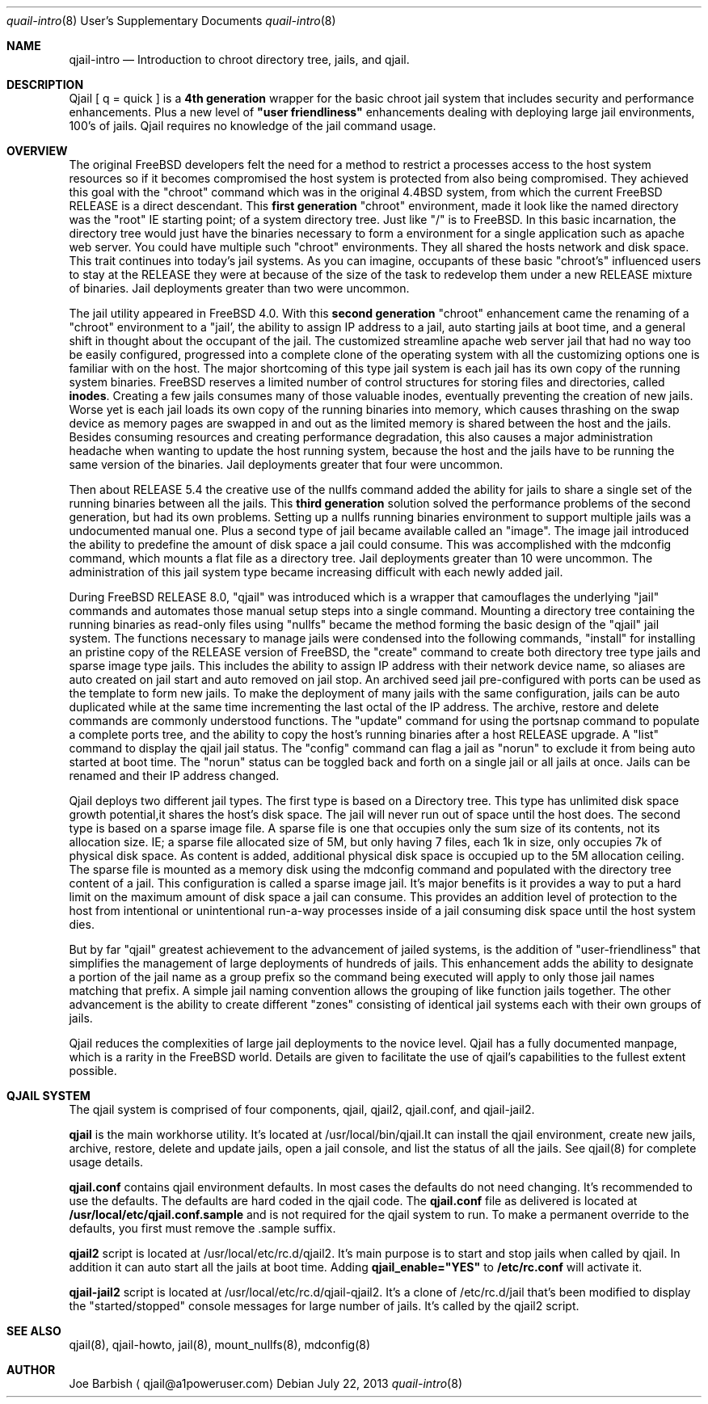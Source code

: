 .Dd July 22, 2013
.Dt quail-intro 8 USD
.Os
.Sh NAME
.Nm qjail-intro
.Nd Introduction to chroot directory tree, jails, and qjail.
.Sh DESCRIPTION
.hy 0
Qjail [ q = quick ] is a \fB4th generation\fR wrapper for the basic chroot jail 
system that includes security and performance enhancements. Plus a new 
level of \fB"user friendliness"\fR enhancements dealing with deploying large 
jail environments, 100's of jails. Qjail requires no knowledge of the 
jail command usage.  
.Sh OVERVIEW
.hy 0
The original FreeBSD developers felt the need for a method to restrict a 
processes access to the host system resources so if it becomes 
compromised the host system is protected from also being compromised. 
They achieved this goal with the "chroot" command which was in the 
original 4.4BSD system, from which the current FreeBSD RELEASE is a 
direct descendant. This \fBfirst generation\fR "chroot" environment, made it
look like the named directory was the "root" IE starting point; of a 
system directory tree. Just like "/" is to FreeBSD. In this basic 
incarnation, the directory tree would just have the binaries necessary to
form a environment for a single application such as apache web server.
You could have multiple such "chroot" environments. They all shared the 
hosts network and disk space. This trait continues into today's jail 
systems. As you can imagine, occupants of these basic "chroot's" 
influenced users to stay at the RELEASE they were at because of the size 
of the task to redevelop them under a new RELEASE mixture of binaries. 
Jail deployments greater than two were uncommon.
.Pp
The jail utility appeared in FreeBSD 4.0. With this \fBsecond generation\fR 
"chroot" enhancement came the renaming of a "chroot" environment to a 
"jail', the ability to assign IP address to a jail, auto starting jails
at boot time, and a general shift in thought about the occupant of the 
jail. The customized streamline apache web server jail that had no way 
too be easily configured, progressed into a complete clone of the 
operating system with all the customizing options one is familiar with on 
the host. The major shortcoming of this type jail system is each jail 
has its own copy of the running system binaries. FreeBSD reserves a 
limited number of control structures for storing files and directories, 
called \fBinodes\fR. Creating a few jails consumes many of those valuable 
inodes, eventually preventing the creation of new jails. Worse yet is 
each jail loads its own copy of the running binaries into memory, which 
causes thrashing on the swap device as memory pages are swapped in and 
out as the limited memory is shared between the host and the jails. Besides 
consuming resources and creating performance degradation, this also 
causes a major administration headache when wanting to update the host 
running system, because the host and the jails have to be running the 
same version of the binaries. Jail deployments greater that four were 
uncommon.
.Pp
Then about RELEASE 5.4 the creative use of the nullfs command added the 
ability for jails to share a single set of the running binaries between 
all the jails. This \fBthird generation\fR solution solved the performance 
problems of the second generation, but had its own problems. Setting up
a nullfs running binaries environment to support multiple jails was a 
undocumented manual one. Plus a second type of jail became available
called an "image". The image jail introduced the ability to predefine the 
amount of disk space a jail could consume. This was accomplished with the 
mdconfig command, which mounts a flat file as a directory tree. Jail 
deployments greater than 10 were uncommon. The administration of this jail 
system type became increasing difficult with each newly added jail. 
.Pp
During FreeBSD RELEASE 8.0, "qjail" was introduced which is a wrapper 
that camouflages the underlying "jail" commands and automates those 
manual setup steps into a single command. Mounting a directory tree 
containing the running binaries as read-only files using "nullfs" became 
the method forming the basic design of the "qjail" jail system. The 
functions necessary to manage jails were condensed into the following 
commands, "install" for installing an pristine copy of the RELEASE 
version of FreeBSD, the "create" command to create both directory tree 
type jails and sparse image type jails. This includes the ability to 
assign IP address with their network device name, so aliases are auto 
created on jail start and auto removed on jail stop. An archived seed 
jail pre-configured with ports can be used as the template to form new 
jails. To make the deployment of many jails with the same configuration, 
jails can be auto duplicated while at the same time incrementing the last 
octal of the IP address. The archive, restore and delete commands are 
commonly understood functions. The "update" command for using the 
portsnap command to populate a complete ports tree, and the ability to 
copy the host's running binaries after a host RELEASE upgrade. A "list" 
command to display the qjail jail status. The "config" command can flag a 
jail as "norun" to exclude it from being auto started at boot time. The 
"norun" status can be toggled back and forth on a single jail or all 
jails at once. Jails can be renamed and their IP address changed.
.Pp
Qjail deploys two different jail types. The first type is based on a 
Directory tree. This type has unlimited disk space growth potential,it 
shares the host's disk space. The jail will never run out of space until 
the host does. The second type is based on a sparse image file. A sparse 
file is one that occupies only the sum size of its contents, not its 
allocation size. IE; a sparse file allocated size of 5M, but only having 
7 files, each 1k in size, only occupies 7k of physical disk space. As 
content is added, additional physical disk space is occupied up to the 5M 
allocation ceiling. The sparse file is mounted as a memory disk using the 
mdconfig command and populated with the directory tree content of a jail. 
This configuration is called a sparse image jail. It's major benefits is 
it provides a way to put a hard limit on the maximum amount of disk space 
a jail can consume. This provides an addition level of protection to the 
host from intentional or unintentional run-a-way processes inside of a 
jail consuming disk space until the host system dies.
.Pp
But by far "qjail" greatest achievement to the advancement of jailed 
systems, is the addition of "user-friendliness" that simplifies the 
management of large deployments of hundreds of jails. This enhancement 
adds the ability to designate a portion of the jail name as a group 
prefix so the command being executed will apply to only those jail names 
matching that prefix. A simple jail naming convention allows the grouping 
of like function jails together. The other advancement is the ability to 
create different "zones" consisting of identical jail systems each with 
their own groups of jails.
.Pp
Qjail reduces the complexities of large jail deployments to the novice 
level. Qjail has a fully documented manpage, which is a rarity in the 
FreeBSD world. Details are given to facilitate the use of qjail's 
capabilities to the fullest extent possible.
.Sh "QJAIL SYSTEM" 
.hy 0
The qjail system is comprised of four components, qjail, qjail2, 
qjail.conf, and qjail-jail2.
.Pp
\fBqjail\fR is the main workhorse utility. It's located at 
/usr/local/bin/qjail.It can install the qjail environment, create new 
jails, archive, restore, delete and update jails, open a jail console, 
and list the status of all the jails. See qjail(8) for complete usage 
details.
.Pp
\fBqjail.conf\fR contains qjail environment defaults. In most cases the 
defaults do not need changing. It's recommended to use the defaults. The 
defaults are hard coded in the qjail code. The \fBqjail.conf\fR file as 
delivered is located at \fB/usr/local/etc/qjail.conf.sample\fR and is not 
required for the qjail system to run. To make a permanent override to the 
defaults, you first must remove the .sample suffix.   
.Pp
\fBqjail2\fR script is located at /usr/local/etc/rc.d/qjail2. It's main purpose
is to start and stop jails when called by qjail. In addition it can auto 
start all the jails at boot time. Adding \fBqjail_enable="YES"\fR to 
\fB/etc/rc.conf\fR will activate it.
.Pp
\fBqjail-jail2\fR script is located at /usr/local/etc/rc.d/qjail-qjail2. It's 
a clone of /etc/rc.d/jail that's been modified to display the 
"started/stopped" console messages for large number of jails. It's called
by the qjail2 script.
.Pp
.Sh "SEE ALSO"
qjail(8),  qjail-howto,  jail(8),  mount_nullfs(8),   mdconfig(8) 
.Sh AUTHOR
.An Joe Barbish 
.Aq qjail@a1poweruser.com
